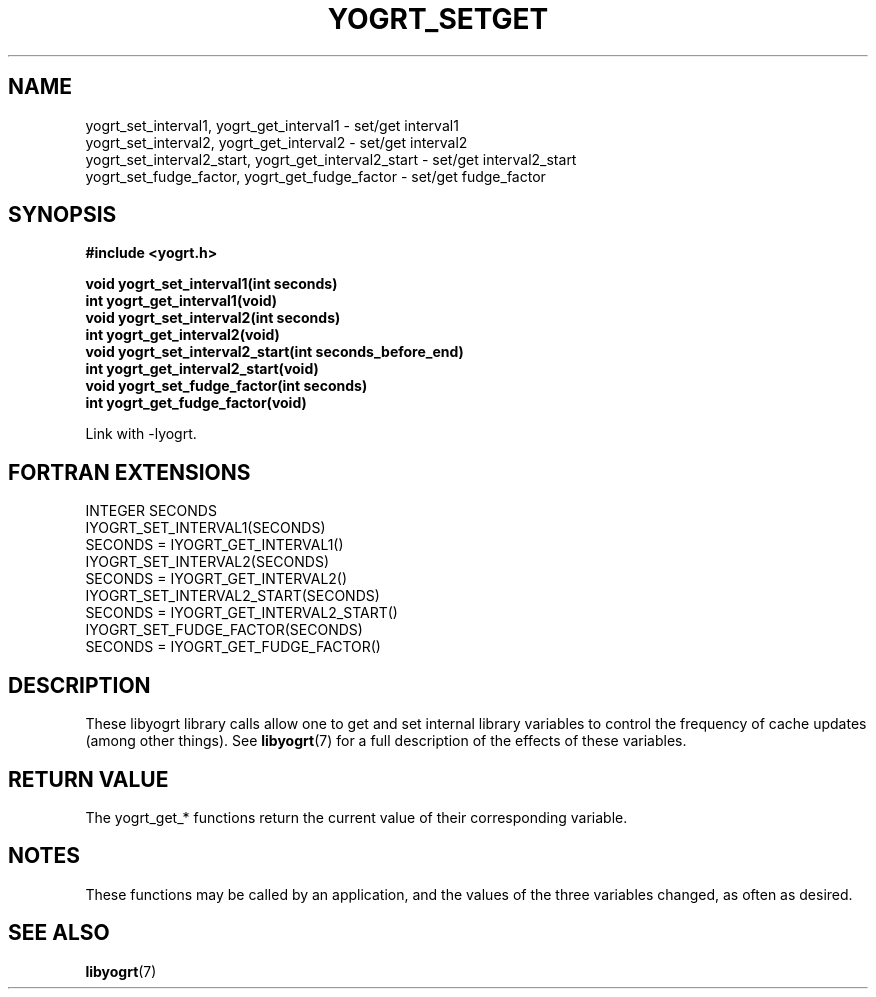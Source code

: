 .TH YOGRT_SETGET 3 2007-02-28 "" "LIBYOGRT"

.SH NAME
yogrt_set_interval1, yogrt_get_interval1 \- set/get interval1
.br
yogrt_set_interval2, yogrt_get_interval2 \- set/get interval2
.br
yogrt_set_interval2_start, yogrt_get_interval2_start \- set/get interval2_start
.br
yogrt_set_fudge_factor, yogrt_get_fudge_factor \- set/get fudge_factor

.SH SYNOPSIS
.nf
.B #include <yogrt.h>
.sp
.BI "void yogrt_set_interval1(int seconds)"
.br
.BI "int yogrt_get_interval1(void)"
.br
.BI "void yogrt_set_interval2(int seconds)"
.br
.BI "int yogrt_get_interval2(void)"
.br
.BI "void yogrt_set_interval2_start(int seconds_before_end)"
.br
.BI "int yogrt_get_interval2_start(void)"
.br
.BI "void yogrt_set_fudge_factor(int seconds)"
.br
.BI "int yogrt_get_fudge_factor(void)"
.fi
.sp
Link with -lyogrt.

.SH "FORTRAN EXTENSIONS"
INTEGER SECONDS
.br
IYOGRT_SET_INTERVAL1(SECONDS)
.br
SECONDS = IYOGRT_GET_INTERVAL1()
.br
IYOGRT_SET_INTERVAL2(SECONDS)
.br
SECONDS = IYOGRT_GET_INTERVAL2()
.br
IYOGRT_SET_INTERVAL2_START(SECONDS)
.br
SECONDS = IYOGRT_GET_INTERVAL2_START()
.br
IYOGRT_SET_FUDGE_FACTOR(SECONDS)
.br
SECONDS = IYOGRT_GET_FUDGE_FACTOR()

.SH DESCRIPTION
These libyogrt library calls allow one to get and set internal library
variables to control the frequency of cache updates (among other things).  See
.BR libyogrt (7)
for a full description of the effects of these variables.

.SH "RETURN VALUE"
The yogrt_get_* functions return the current value of their corresponding
variable.

.SH NOTES
These functions may be called by an application, and the values of the three
variables changed, as often as desired.

.SH "SEE ALSO"
.BR libyogrt (7)
